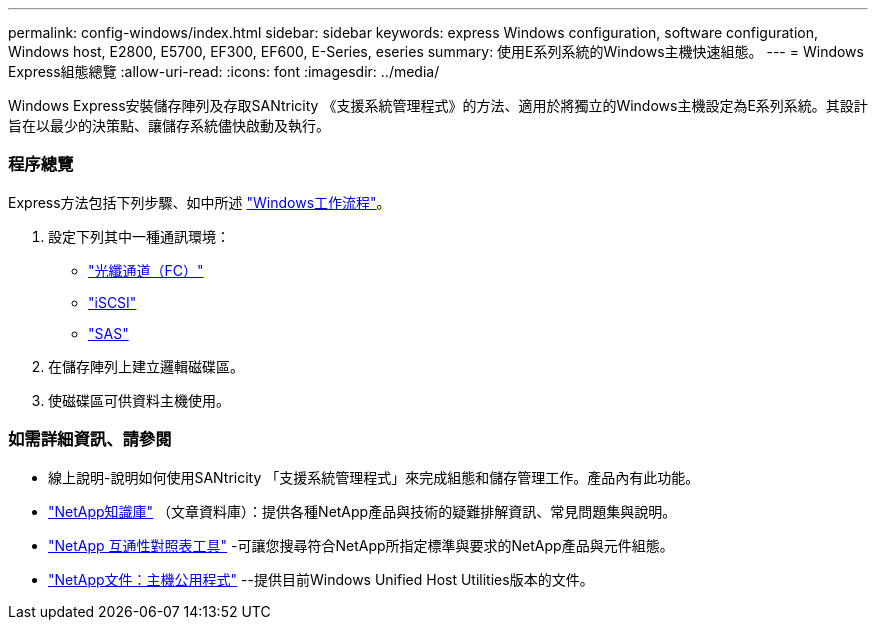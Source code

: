 ---
permalink: config-windows/index.html 
sidebar: sidebar 
keywords: express Windows configuration, software configuration, Windows host, E2800, E5700, EF300, EF600, E-Series, eseries 
summary: 使用E系列系統的Windows主機快速組態。 
---
= Windows Express組態總覽
:allow-uri-read: 
:icons: font
:imagesdir: ../media/


[role="lead"]
Windows Express安裝儲存陣列及存取SANtricity 《支援系統管理程式》的方法、適用於將獨立的Windows主機設定為E系列系統。其設計旨在以最少的決策點、讓儲存系統儘快啟動及執行。



=== 程序總覽

Express方法包括下列步驟、如中所述 link:understand-windows-concept.html["Windows工作流程"]。

. 設定下列其中一種通訊環境：
+
** link:fc-perform-specific-task.html["光纖通道（FC）"]
** link:iscsi-perform-specific-task.html["iSCSI"]
** link:sas-perform-specific-task.html["SAS"]


. 在儲存陣列上建立邏輯磁碟區。
. 使磁碟區可供資料主機使用。




=== 如需詳細資訊、請參閱

* 線上說明-說明如何使用SANtricity 「支援系統管理程式」來完成組態和儲存管理工作。產品內有此功能。
* https://kb.netapp.com/["NetApp知識庫"^] （文章資料庫）：提供各種NetApp產品與技術的疑難排解資訊、常見問題集與說明。
* http://mysupport.netapp.com/matrix["NetApp 互通性對照表工具"^] -可讓您搜尋符合NetApp所指定標準與要求的NetApp產品與元件組態。
* http://mysupport.netapp.com/documentation/productlibrary/index.html?productID=61343["NetApp文件：主機公用程式"^] --提供目前Windows Unified Host Utilities版本的文件。

